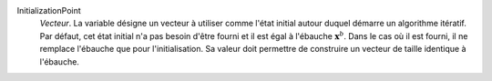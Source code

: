 .. index:: single: InitializationPoint

InitializationPoint
  *Vecteur*. La variable désigne un vecteur à utiliser comme l'état initial
  autour duquel démarre un algorithme itératif. Par défaut, cet état initial
  n'a pas besoin d'être fourni et il est égal à l'ébauche :math:`\mathbf{x}^b`.
  Dans le cas où il est fourni, il ne remplace l'ébauche que pour
  l'initialisation. Sa valeur doit permettre de construire un vecteur de taille
  identique à l'ébauche.
